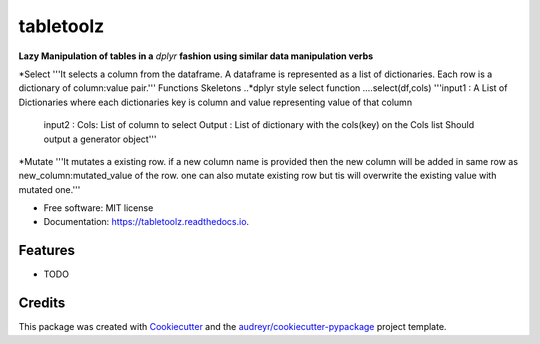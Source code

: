 ==========
tabletoolz
==========


.. image:: https://img.shields.io/pypi/v/tabletoolz.svg
        :target: https://pypi.python.org/pypi/tabletoolz

.. image:: https://img.shields.io/travis/KapilKhanal/tabletoolz.svg
        :target: https://travis-ci.org/KapilKhanal/tabletoolz

.. image:: https://readthedocs.org/projects/tabletoolz/badge/?version=latest
        :target: https://tabletoolz.readthedocs.io/en/latest/?badge=latest
        :alt: Documentation Status


.. image:: https://pyup.io/repos/github/KapilKhanal/tabletoolz/shield.svg
     :target: https://pyup.io/repos/github/KapilKhanal/tabletoolz/
     :alt: Updates



**Lazy Manipulation of tables in a** *dplyr* **fashion using similar data manipulation verbs**


*Select
'''It selects a column from the dataframe. A dataframe is represented as a list of dictionaries. Each row is a dictionary of column:value pair.'''
Functions Skeletons
..*dplyr style select function
....select(df,cols)
'''input1 : A List of Dictionaries where each dictionaries key is column and value representing value of that column
   input2 : Cols: List of column to select
   Output : List of dictionary with the cols(key) on the Cols list
   Should output a generator object'''



*Mutate
'''It mutates a existing row. if a new column name is provided then the new column will be added in same row as new_column:mutated_value of the row. one can also mutate existing row but tis will overwrite the existing value with mutated one.'''




* Free software: MIT license
* Documentation: https://tabletoolz.readthedocs.io.


Features
--------

* TODO

Credits
-------

This package was created with Cookiecutter_ and the `audreyr/cookiecutter-pypackage`_ project template.

.. _Cookiecutter: https://github.com/audreyr/cookiecutter
.. _`audreyr/cookiecutter-pypackage`: https://github.com/audreyr/cookiecutter-pypackage



